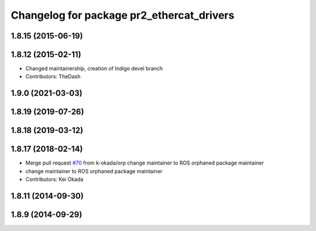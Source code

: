 ^^^^^^^^^^^^^^^^^^^^^^^^^^^^^^^^^^^^^^^^^^
Changelog for package pr2_ethercat_drivers
^^^^^^^^^^^^^^^^^^^^^^^^^^^^^^^^^^^^^^^^^^

1.8.15 (2015-06-19)
-------------------

1.8.12 (2015-02-11)
-------------------
* Changed maintainership, creation of Indigo devel branch
* Contributors: TheDash

1.9.0 (2021-03-03)
------------------

1.8.19 (2019-07-26)
-------------------

1.8.18 (2019-03-12)
-------------------

1.8.17 (2018-02-14)
-------------------
* Merge pull request `#70 <https://github.com/PR2/pr2_ethercat_drivers/issues/70>`_ from k-okada/orp
  change maintainer to ROS orphaned package maintainer
* change maintainer to ROS orphaned package maintainer
* Contributors: Kei Okada

1.8.11 (2014-09-30)
-------------------

1.8.9 (2014-09-29)
------------------
